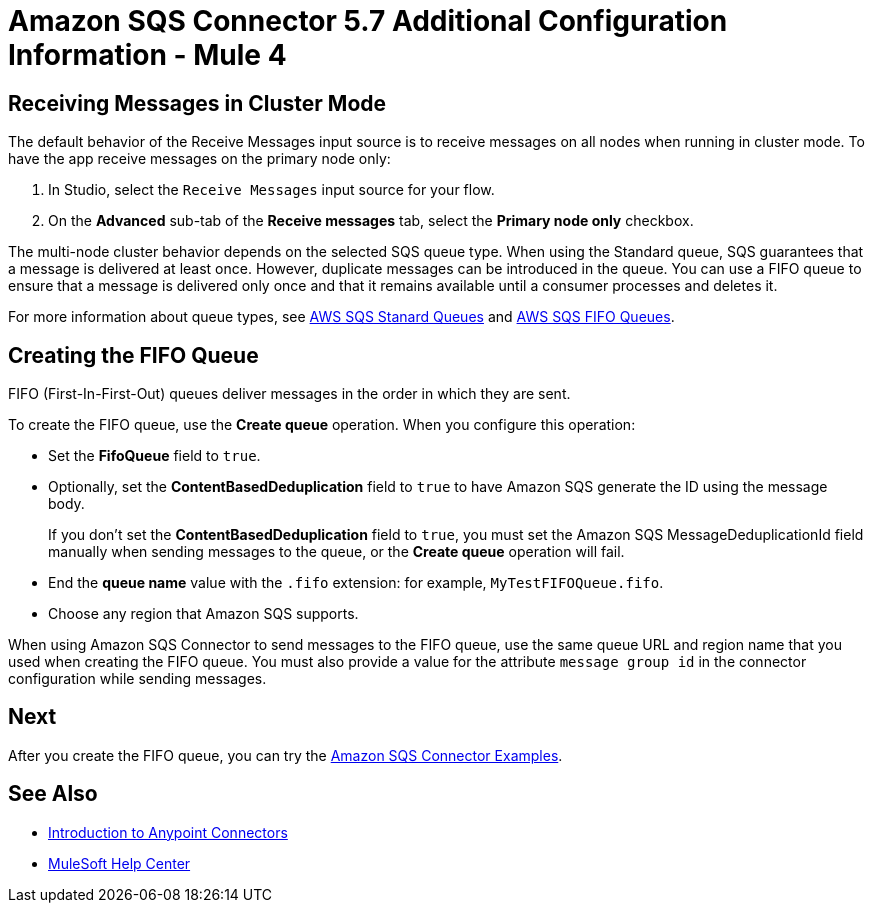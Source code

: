 = Amazon SQS Connector 5.7 Additional Configuration Information - Mule 4
:page-aliases: connectors::amazon/amazon-sqs-connector-config-topics.adoc

[node-behavior]
== Receiving Messages in Cluster Mode

The default behavior of the Receive Messages input source is to receive messages on all nodes when running in cluster mode. To have the app receive messages on the primary node only:

. In Studio, select the `Receive Messages` input source for your flow.
. On the *Advanced* sub-tab of the *Receive messages* tab, select the *Primary node only* checkbox.

The multi-node cluster behavior depends on the selected SQS queue type. When using the Standard queue, SQS guarantees that a message is delivered at least once. However, duplicate messages can be introduced in the queue. You can use a FIFO queue to ensure that a message is delivered only once and that it remains available until a consumer processes and deletes it.

For more information about queue types, see https://docs.aws.amazon.com/AWSSimpleQueueService/latest/SQSDeveloperGuide/standard-queues.html[AWS SQS Stanard Queues] and https://docs.aws.amazon.com/AWSSimpleQueueService/latest/SQSDeveloperGuide/FIFO-queues.html[AWS SQS FIFO Queues].

== Creating the FIFO Queue

FIFO (First-In-First-Out) queues deliver messages in the order in which they are sent.

To create the FIFO queue, use the *Create queue* operation. When you configure this operation:

* Set the *FifoQueue* field to `true`.
* Optionally, set the *ContentBasedDeduplication* field to `true` to have Amazon SQS generate the ID using the message body.
+
If you don't set the *ContentBasedDeduplication* field to `true`, you must set the Amazon SQS MessageDeduplicationId field manually when sending messages to the queue, or the *Create queue* operation will fail.
+
* End the *queue name* value with the `.fifo` extension: for example, `MyTestFIFOQueue.fifo`.
* Choose any region that Amazon SQS supports.

When using Amazon SQS Connector to send messages to the FIFO queue, use the same queue URL and region name that you used when creating the FIFO queue. You must also provide a value for the attribute `message group id` in the connector configuration while sending messages.

== Next

After you create the FIFO queue, you can try
the xref:amazon-sqs-connector-examples.adoc[Amazon SQS Connector Examples].

== See Also

* xref:connectors::introduction/introduction-to-anypoint-connectors.adoc[Introduction to Anypoint Connectors]
* https://help.mulesoft.com[MuleSoft Help Center]

